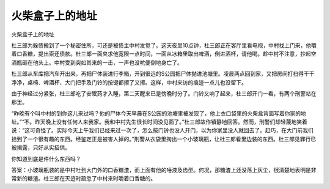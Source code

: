 火柴盒子上的地址
================

火柴盒子上的地址

杜三郎为躲债搬到了一个秘密住所，可还是被债主中村发觉了。这天夜里10点钟，杜三郎正在客厅里看电视，中村找上门来，他嚼着口香糖，提出索还债款。杜三郎一面央求他宽限一点时间，一面从冰箱里取出啤酒，倒进酒杯，请他喝。趁中村不注意，抄起空酒瓶砸在他头上。中村受到突如其来的一击，一声也没吭便倒地身亡了。

杜三郎从车库把汽车开出来，再把尸体装进行李箱，开到很远的S公园把尸体抛进池塘里。凌晨两点回到家，又把房间打扫得干干净净，桌椅、啤酒杯、大门把手及门铃的按键都擦了又擦。这样，中村来访的痕迹一点儿也没留下。

由于神经过分紧张，杜三郎吃了安眠药才入睡，第二天醒来已是傍晚时分了。门铃又响了起来，杜三郎开门一看，有两个刑警站在那里。

“昨晚有个叫中村的到你这儿来过吗？他的尸体今天早晨在S公园的池塘里被发现了，他上衣口袋里的火柴盒背面写着你家的地址。”“不。昨天晚上没有任何人来我家。我和中村先生很长时间没见面了。”杜三郎故作镇静地回答。然而，刑警们却轻蔑地笑着说：“这可奇怪了。实际今天上午我们已经来过一次了，怎么按门铃也没人开门，以为你家里没人就回去了。赶巧，在大门前我们拾到了一个很有趣的东西。经鉴定正是被害人掉的。”刑警从衣袋里掏出一个小玻璃瓶，让杜三郎看里边装的东西。杜三郎见罪行已被揭露，只好从实招供。

你知道到底是件什么东西吗？

答案：小玻璃瓶装的是中村吐到大门外的口香糖渣，而上面有他的唾液及齿型。何况，那糖渣上还没落上灰尘，很清楚地表明是非常新的糖渣。杜三郎在灭迹时疏忽了中村来时嚼着口香糖的。

